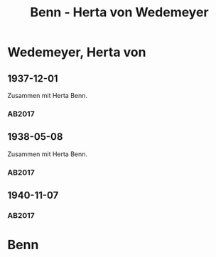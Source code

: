 #+STARTUP: content
#+STARTUP: showall
 #+STARTUP: showeverythingn
#+TITLE: Benn - Herta von Wedemeyer

* Wedemeyer, Herta von
:PROPERTIES:
:CUSTOM_ID:
:EMPF:     1
:FROM: Benn
:TO: Wedemeyer, Herta von
:GEB: 1887
:TOD: 1941
:END:
** 1937-12-01
   :PROPERTIES:
   :CUSTOM_ID: wed1937-12-01
   :TRAD: DLA/Benn
   :ORT: Berlin
   :END:
Zusammen mit Herta Benn.
*** AB2017
    :PROPERTIES:
    :NR:       87
    :S:        91
    :AUSL:     
    :FAKS:     92 (bildpostkarte, vorder- und rückseite, verkleinert)
    :S_KOM:    435-36
    :VORL:     
    :END:
** 1938-05-08
   :PROPERTIES:
   :CUSTOM_ID: wed1938-05-08
   :TRAD: DLA/Benn
   :ORT: Berlin
   :END:
Zusammen mit Herta Benn.
*** AB2017
    :PROPERTIES:
    :NR:       91
    :S:        101-02
    :AUSL:     
    :FAKS:     
    :S_KOM:    440
    :VORL:     
    :END:
** 1940-11-07
   :PROPERTIES:
   :CUSTOM_ID: wed1940-11-07
   :TRAD: DLA/Benn
   :ORT: [Berlin]
   :END:
*** AB2017
    :PROPERTIES:
    :NR:       95
    :S:        105-06
    :AUSL:     
    :FAKS:     
    :S_KOM:    442-43
    :VORL:     
    :END:

* Benn
:PROPERTIES:
:FROM: Wedemeyer, Herta von
:TO: Benn
:END:
